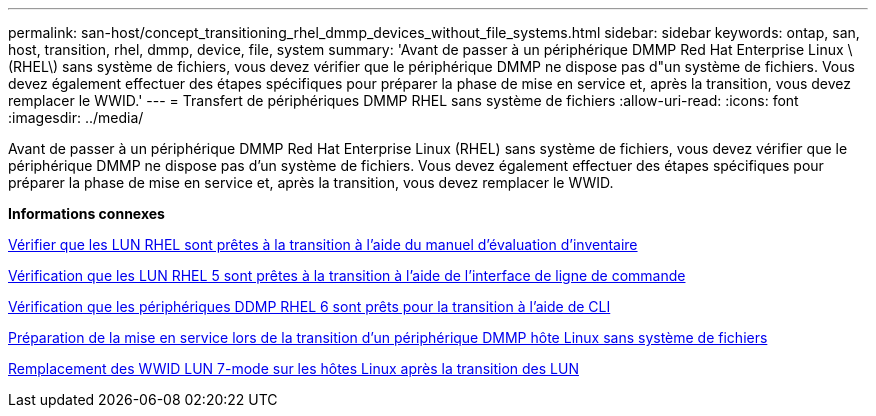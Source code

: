 ---
permalink: san-host/concept_transitioning_rhel_dmmp_devices_without_file_systems.html 
sidebar: sidebar 
keywords: ontap, san, host, transition, rhel, dmmp, device, file, system 
summary: 'Avant de passer à un périphérique DMMP Red Hat Enterprise Linux \(RHEL\) sans système de fichiers, vous devez vérifier que le périphérique DMMP ne dispose pas d"un système de fichiers. Vous devez également effectuer des étapes spécifiques pour préparer la phase de mise en service et, après la transition, vous devez remplacer le WWID.' 
---
= Transfert de périphériques DMMP RHEL sans système de fichiers
:allow-uri-read: 
:icons: font
:imagesdir: ../media/


[role="lead"]
Avant de passer à un périphérique DMMP Red Hat Enterprise Linux (RHEL) sans système de fichiers, vous devez vérifier que le périphérique DMMP ne dispose pas d'un système de fichiers. Vous devez également effectuer des étapes spécifiques pour préparer la phase de mise en service et, après la transition, vous devez remplacer le WWID.

*Informations connexes*

xref:task_verifying_that_rhel_luns_are_ready_for_transition_using_inventory_assessment_workbook.adoc[Vérifier que les LUN RHEL sont prêtes à la transition à l'aide du manuel d'évaluation d'inventaire]

xref:task_verifying_rhel_5_luns_are_ready_for_transition_using_cli.adoc[Vérification que les LUN RHEL 5 sont prêtes à la transition à l'aide de l'interface de ligne de commande]

xref:task_verifying_rhel_6_ddmp_devices_are_ready_for_transition_using_cli.adoc[Vérification que les périphériques DDMP RHEL 6 sont prêts pour la transition à l'aide de CLI]

xref:task_preparing_for_cutover_when_transitioning_linux_host_dmmp_device_without_file_system.adoc[Préparation de la mise en service lors de la transition d'un périphérique DMMP hôte Linux sans système de fichiers]

xref:task_replacing_7_mode_wwids_on_linux_host_after_transition_of_luns.adoc[Remplacement des WWID LUN 7-mode sur les hôtes Linux après la transition des LUN]
